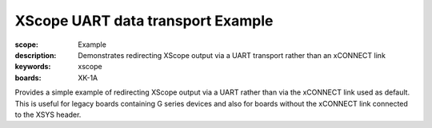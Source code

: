 XScope UART data transport Example 
==================================

:scope: Example
:description: Demonstrates redirecting XScope output via a UART transport rather than an xCONNECT link
:keywords: xscope
:boards: XK-1A

Provides a simple example of redirecting XScope output via a UART rather than via the xCONNECT link used as default.
This is useful for legacy boards containing G series devices and also for boards without the xCONNECT link connected to the XSYS header.
